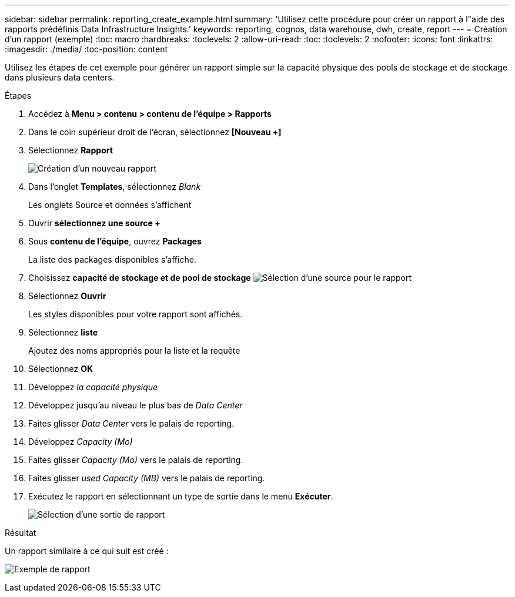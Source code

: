 ---
sidebar: sidebar 
permalink: reporting_create_example.html 
summary: 'Utilisez cette procédure pour créer un rapport à l"aide des rapports prédéfinis Data Infrastructure Insights.' 
keywords: reporting, cognos, data warehouse, dwh, create, report 
---
= Création d'un rapport (exemple)
:toc: macro
:hardbreaks:
:toclevels: 2
:allow-uri-read: 
:toc: 
:toclevels: 2
:nofooter: 
:icons: font
:linkattrs: 
:imagesdir: ./media/
:toc-position: content


[role="lead"]
Utilisez les étapes de cet exemple pour générer un rapport simple sur la capacité physique des pools de stockage et de stockage dans plusieurs data centers.

.Étapes
. Accédez à *Menu > contenu > contenu de l'équipe > Rapports*
. Dans le coin supérieur droit de l'écran, sélectionnez *[Nouveau +]*
. Sélectionnez *Rapport*
+
image:Reporting_New_Report.png["Création d'un nouveau rapport"]

. Dans l'onglet *Templates*, sélectionnez _Blank_
+
Les onglets Source et données s'affichent

. Ouvrir *sélectionnez une source +*
. Sous *contenu de l'équipe*, ouvrez *Packages*
+
La liste des packages disponibles s'affiche.

. Choisissez *capacité de stockage et de pool de stockage* image:Reporting_Select_Source_For_Report.png["Sélection d'une source pour le rapport"]
. Sélectionnez *Ouvrir*
+
Les styles disponibles pour votre rapport sont affichés.

. Sélectionnez *liste*
+
Ajoutez des noms appropriés pour la liste et la requête

. Sélectionnez *OK*
. Développez _la capacité physique_
. Développez jusqu'au niveau le plus bas de _Data Center_
. Faites glisser _Data Center_ vers le palais de reporting.
. Développez _Capacity (Mo)_
. Faites glisser _Capacity (Mo)_ vers le palais de reporting.
. Faites glisser _used Capacity (MB)_ vers le palais de reporting.
. Exécutez le rapport en sélectionnant un type de sortie dans le menu *Exécuter*.
+
image:Reporting_Running_A_Report.png["Sélection d'une sortie de rapport"]



.Résultat
Un rapport similaire à ce qui suit est créé :

image:Reporting-Example1.png["Exemple de rapport"]
